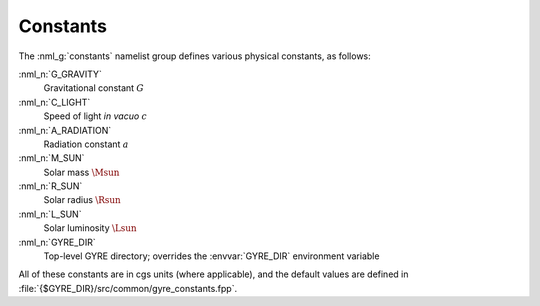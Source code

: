.. _constants:

Constants
=========

The :nml_g:`constants` namelist group defines various physical
constants, as follows:

:nml_n:`G_GRAVITY`
    Gravitational constant :math:`G`

:nml_n:`C_LIGHT`
    Speed of light *in vacuo* :math:`c`

:nml_n:`A_RADIATION`
    Radiation constant :math:`a`

:nml_n:`M_SUN`
    Solar mass :math:`\Msun`

:nml_n:`R_SUN`
    Solar radius :math:`\Rsun`

:nml_n:`L_SUN`
    Solar luminosity :math:`\Lsun`

:nml_n:`GYRE_DIR`
    Top-level GYRE directory; overrides the :envvar:`GYRE_DIR`
    environment variable

All of these constants are in cgs units (where applicable), and the
default values are defined in
:file:`{$GYRE_DIR}/src/common/gyre_constants.fpp`.
